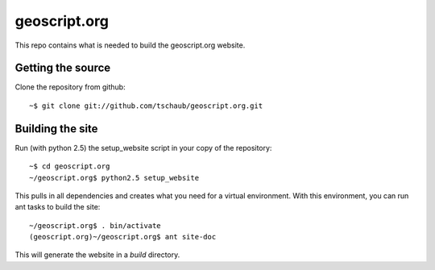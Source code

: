 geoscript.org
=============

This repo contains what is needed to build the geoscript.org website.

Getting the source
------------------

Clone the repository from github::

    ~$ git clone git://github.com/tschaub/geoscript.org.git

Building the site
-----------------

Run (with python 2.5) the setup_website script in your copy of the repository::

    ~$ cd geoscript.org
    ~/geoscript.org$ python2.5 setup_website

This pulls in all dependencies and creates what you need for a virtual
environment. With this environment, you can run ant tasks to build the site::

    ~/geoscript.org$ . bin/activate
    (geoscript.org)~/geoscript.org$ ant site-doc

This will generate the website in a `build` directory.
